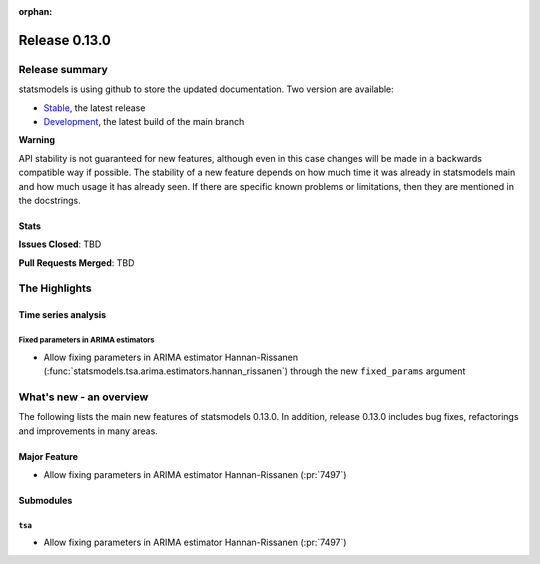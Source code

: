 :orphan:

==============
Release 0.13.0
==============

Release summary
===============

statsmodels is using github to store the updated documentation. Two version are available:

- `Stable <https://www.statsmodels.org/>`_, the latest release
- `Development <https://www.statsmodels.org/devel/>`_, the latest build of the main branch

**Warning**

API stability is not guaranteed for new features, although even in
this case changes will be made in a backwards compatible way if
possible. The stability of a new feature depends on how much time it
was already in statsmodels main and how much usage it has already
seen.  If there are specific known problems or limitations, then they
are mentioned in the docstrings.

Stats
-----
**Issues Closed**: TBD

**Pull Requests Merged**: TBD

The Highlights
==============

Time series analysis
--------------------

Fixed parameters in ARIMA estimators
~~~~~~~~~~~~~~~~~~~~~~~~~~~~~~~~~~~~
- Allow fixing parameters in ARIMA estimator Hannan-Rissanen
  (:func:`statsmodels.tsa.arima.estimators.hannan_rissanen`) through the new
  ``fixed_params`` argument


What's new - an overview
========================

The following lists the main new features of statsmodels 0.13.0. In addition,
release 0.13.0 includes bug fixes, refactorings and improvements in many areas.

Major Feature
-------------
- Allow fixing parameters in ARIMA estimator Hannan-Rissanen (:pr:`7497`)

Submodules
----------

``tsa``
~~~~~~~
- Allow fixing parameters in ARIMA estimator Hannan-Rissanen (:pr:`7497`)